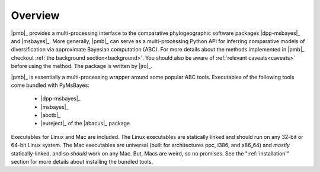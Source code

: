 ********
Overview
********

|pmb|_ provides a multi-processing interface to the comparative phylogeographic
software packages |dpp-msbayes|_ and |msbayes|_.
More generally, |pmb|_ can serve as a multi-processing Python API for inferring
comparative models of diversification via approximate Bayesian computation
(ABC).
For more details about the methods implemented in |pmb|_ checkout :ref:`the
background section<background>`.
You should also be aware of :ref:`relevant caveats<caveats>` before using the
method.
The package is written by |jro|_.

|pmb|_ is essentially a multi-processing wrapper around some popular ABC
tools. Executables of the following tools come bundled with PyMsBayes:

 *  |dpp-msbayes|_
 *  |msbayes|_
 *  |abctb|_
 *  |eureject|_ of the |abacus|_ package

Executables for Linux and Mac are included. The Linux executables are
statically linked and should run on any 32-bit or 64-bit Linux system. The Mac
executables are universal (built for architectures ppc, i386, and x86_64) and
*mostly* statically-linked, and so *should* work on any Mac. But, Macs are
weird, so no promises. See the ":ref:`installation`" section for more details
about installing the bundled tools.
